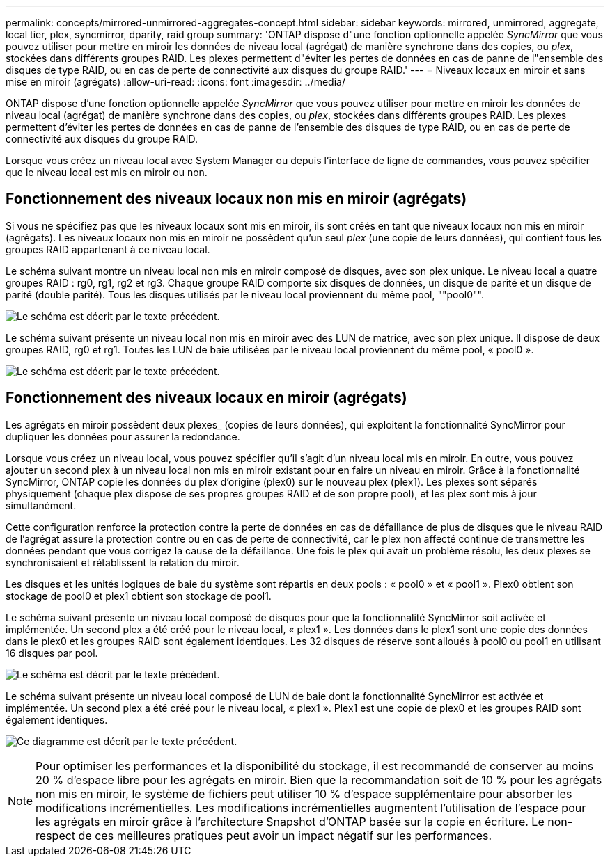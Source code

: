 ---
permalink: concepts/mirrored-unmirrored-aggregates-concept.html 
sidebar: sidebar 
keywords: mirrored, unmirrored, aggregate, local tier, plex, syncmirror, dparity, raid group 
summary: 'ONTAP dispose d"une fonction optionnelle appelée _SyncMirror_ que vous pouvez utiliser pour mettre en miroir les données de niveau local (agrégat) de manière synchrone dans des copies, ou _plex_, stockées dans différents groupes RAID. Les plexes permettent d"éviter les pertes de données en cas de panne de l"ensemble des disques de type RAID, ou en cas de perte de connectivité aux disques du groupe RAID.' 
---
= Niveaux locaux en miroir et sans mise en miroir (agrégats)
:allow-uri-read: 
:icons: font
:imagesdir: ../media/


[role="lead"]
ONTAP dispose d'une fonction optionnelle appelée _SyncMirror_ que vous pouvez utiliser pour mettre en miroir les données de niveau local (agrégat) de manière synchrone dans des copies, ou _plex_, stockées dans différents groupes RAID. Les plexes permettent d'éviter les pertes de données en cas de panne de l'ensemble des disques de type RAID, ou en cas de perte de connectivité aux disques du groupe RAID.

Lorsque vous créez un niveau local avec System Manager ou depuis l'interface de ligne de commandes, vous pouvez spécifier que le niveau local est mis en miroir ou non.



== Fonctionnement des niveaux locaux non mis en miroir (agrégats)

Si vous ne spécifiez pas que les niveaux locaux sont mis en miroir, ils sont créés en tant que niveaux locaux non mis en miroir (agrégats). Les niveaux locaux non mis en miroir ne possèdent qu'un seul _plex_ (une copie de leurs données), qui contient tous les groupes RAID appartenant à ce niveau local.

Le schéma suivant montre un niveau local non mis en miroir composé de disques, avec son plex unique. Le niveau local a quatre groupes RAID : rg0, rg1, rg2 et rg3. Chaque groupe RAID comporte six disques de données, un disque de parité et un disque de parité (double parité). Tous les disques utilisés par le niveau local proviennent du même pool, ""pool0"".

image:drw-plexum-scrn-en-noscale.gif["Le schéma est décrit par le texte précédent."]

Le schéma suivant présente un niveau local non mis en miroir avec des LUN de matrice, avec son plex unique. Il dispose de deux groupes RAID, rg0 et rg1. Toutes les LUN de baie utilisées par le niveau local proviennent du même pool, « pool0 ».

image:unmirrored-aggregate-with-array-luns.gif["Le schéma est décrit par le texte précédent."]



== Fonctionnement des niveaux locaux en miroir (agrégats)

Les agrégats en miroir possèdent deux plexes_ (copies de leurs données), qui exploitent la fonctionnalité SyncMirror pour dupliquer les données pour assurer la redondance.

Lorsque vous créez un niveau local, vous pouvez spécifier qu'il s'agit d'un niveau local mis en miroir.  En outre, vous pouvez ajouter un second plex à un niveau local non mis en miroir existant pour en faire un niveau en miroir. Grâce à la fonctionnalité SyncMirror, ONTAP copie les données du plex d'origine (plex0) sur le nouveau plex (plex1). Les plexes sont séparés physiquement (chaque plex dispose de ses propres groupes RAID et de son propre pool), et les plex sont mis à jour simultanément.

Cette configuration renforce la protection contre la perte de données en cas de défaillance de plus de disques que le niveau RAID de l'agrégat assure la protection contre ou en cas de perte de connectivité, car le plex non affecté continue de transmettre les données pendant que vous corrigez la cause de la défaillance. Une fois le plex qui avait un problème résolu, les deux plexes se synchronisaient et rétablissent la relation du miroir.

Les disques et les unités logiques de baie du système sont répartis en deux pools : « pool0 » et « pool1 ». Plex0 obtient son stockage de pool0 et plex1 obtient son stockage de pool1.

Le schéma suivant présente un niveau local composé de disques pour que la fonctionnalité SyncMirror soit activée et implémentée. Un second plex a été créé pour le niveau local, « plex1 ». Les données dans le plex1 sont une copie des données dans le plex0 et les groupes RAID sont également identiques. Les 32 disques de réserve sont alloués à pool0 ou pool1 en utilisant 16 disques par pool.

image:drw-plexm-scrn-en-noscale.gif["Le schéma est décrit par le texte précédent."]

Le schéma suivant présente un niveau local composé de LUN de baie dont la fonctionnalité SyncMirror est activée et implémentée. Un second plex a été créé pour le niveau local, « plex1 ». Plex1 est une copie de plex0 et les groupes RAID sont également identiques.

image:mirrored-aggregate-with-array-luns.gif["Ce diagramme est décrit par le texte précédent."]


NOTE: Pour optimiser les performances et la disponibilité du stockage, il est recommandé de conserver au moins 20 % d'espace libre pour les agrégats en miroir. Bien que la recommandation soit de 10 % pour les agrégats non mis en miroir, le système de fichiers peut utiliser 10 % d'espace supplémentaire pour absorber les modifications incrémentielles. Les modifications incrémentielles augmentent l'utilisation de l'espace pour les agrégats en miroir grâce à l'architecture Snapshot d'ONTAP basée sur la copie en écriture. Le non-respect de ces meilleures pratiques peut avoir un impact négatif sur les performances.
